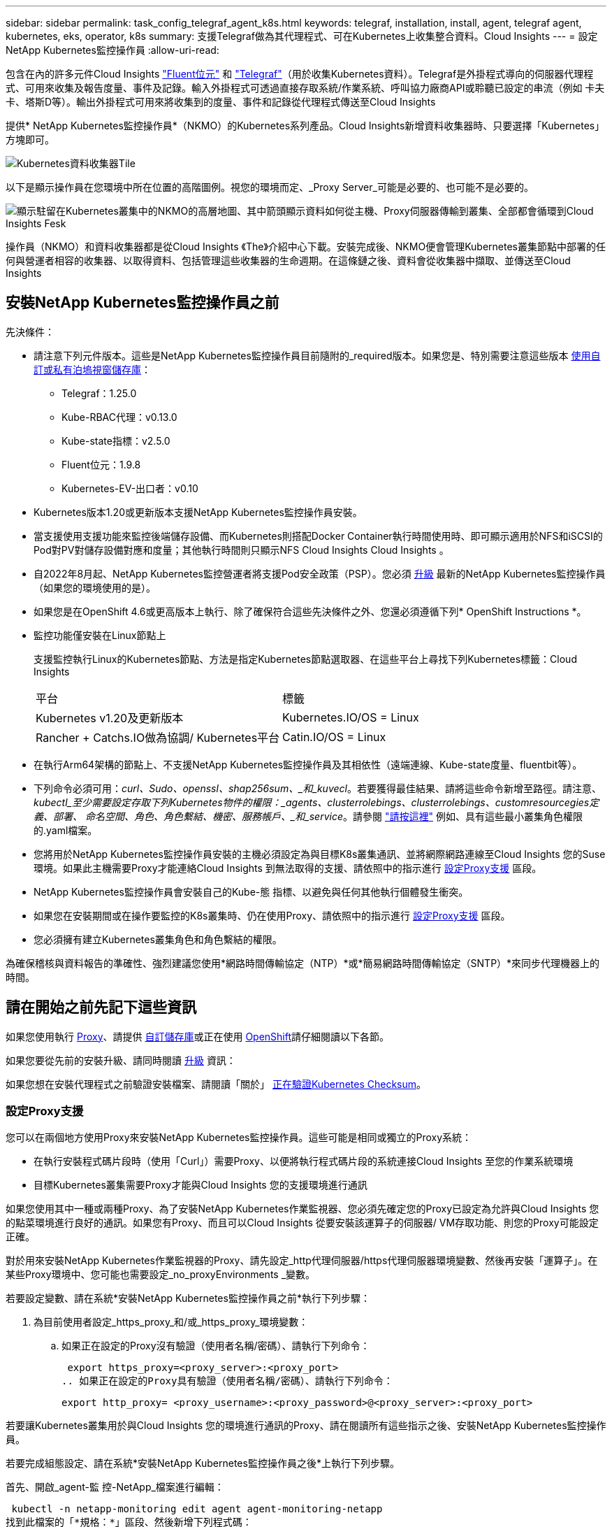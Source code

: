 ---
sidebar: sidebar 
permalink: task_config_telegraf_agent_k8s.html 
keywords: telegraf, installation, install, agent, telegraf agent, kubernetes, eks, operator, k8s 
summary: 支援Telegraf做為其代理程式、可在Kubernetes上收集整合資料。Cloud Insights 
---
= 設定NetApp Kubernetes監控操作員
:allow-uri-read: 


[role="lead"]
包含在內的許多元件Cloud Insights link:https://docs.fluentbit.io/manual["Fluent位元"] 和 link:https://docs.influxdata.com/telegraf/["Telegraf"]（用於收集Kubernetes資料）。Telegraf是外掛程式導向的伺服器代理程式、可用來收集及報告度量、事件及記錄。輸入外掛程式可透過直接存取系統/作業系統、呼叫協力廠商API或聆聽已設定的串流（例如 卡夫卡、塔斯D等）。輸出外掛程式可用來將收集到的度量、事件和記錄從代理程式傳送至Cloud Insights


toc::[]
提供* NetApp Kubernetes監控操作員*（NKMO）的Kubernetes系列產品。Cloud Insights新增資料收集器時、只要選擇「Kubernetes」方塊即可。

image:kubernetes_tile.png["Kubernetes資料收集器Tile"]

以下是顯示操作員在您環境中所在位置的高階圖例。視您的環境而定、_Proxy Server_可能是必要的、也可能不是必要的。

image:CI_Diagram_with_NKMO.png["顯示駐留在Kubernetes叢集中的NKMO的高層地圖、其中箭頭顯示資料如何從主機、Proxy伺服器傳輸到叢集、全部都會循環到Cloud Insights Fesk"]

操作員（NKMO）和資料收集器都是從Cloud Insights 《The》介紹中心下載。安裝完成後、NKMO便會管理Kubernetes叢集節點中部署的任何與營運者相容的收集器、以取得資料、包括管理這些收集器的生命週期。在這條鏈之後、資料會從收集器中擷取、並傳送至Cloud Insights



== 安裝NetApp Kubernetes監控操作員之前

[[nkmoversion]]
.先決條件：
* 請注意下列元件版本。這些是NetApp Kubernetes監控操作員目前隨附的_required版本。如果您是、特別需要注意這些版本 <<using-a-custom-or-private-docker-repository,使用自訂或私有泊塢視窗儲存庫>>：
+
** Telegraf：1.25.0
** Kube-RBAC代理：v0.13.0
** Kube-state指標：v2.5.0
** Fluent位元：1.9.8
** Kubernetes-EV-出口者：v0.10


* Kubernetes版本1.20或更新版本支援NetApp Kubernetes監控操作員安裝。
* 當支援使用支援功能來監控後端儲存設備、而Kubernetes則搭配Docker Container執行時間使用時、即可顯示適用於NFS和iSCSI的Pod對PV對儲存設備對應和度量；其他執行時間則只顯示NFS Cloud Insights Cloud Insights 。
* 自2022年8月起、NetApp Kubernetes監控營運者將支援Pod安全政策（PSP）。您必須 <<升級,升級>> 最新的NetApp Kubernetes監控操作員（如果您的環境使用的是）。
* 如果您是在OpenShift 4.6或更高版本上執行、除了確保符合這些先決條件之外、您還必須遵循下列* OpenShift Instructions *。
* 監控功能僅安裝在Linux節點上
+
支援監控執行Linux的Kubernetes節點、方法是指定Kubernetes節點選取器、在這些平台上尋找下列Kubernetes標籤：Cloud Insights

+
|===


| 平台 | 標籤 


| Kubernetes v1.20及更新版本 | Kubernetes.IO/OS = Linux 


| Rancher + Catchs.IO做為協調/ Kubernetes平台 | Catin.IO/OS = Linux 
|===
* 在執行Arm64架構的節點上、不支援NetApp Kubernetes監控操作員及其相依性（遠端連線、Kube-state度量、fluentbit等）。
* 下列命令必須可用：_curl、Sudo、openssl、shap256sum、_和_kuvecl_。若要獲得最佳結果、請將這些命令新增至路徑。請注意、_kubectl_至少需要設定存取下列Kubernetes物件的權限：_agents、clusterrolebings、clusterrolebings、customresourcegies定義、部署、 命名空間、角色、角色繫結、機密、服務帳戶、_和_service_。請參閱 link:nkmo_clusterrole_yaml.html["請按這裡"] 例如、具有這些最小叢集角色權限的.yaml檔案。
* 您將用於NetApp Kubernetes監控操作員安裝的主機必須設定為與目標K8s叢集通訊、並將網際網路連線至Cloud Insights 您的Suse環境。如果此主機需要Proxy才能連絡Cloud Insights 到無法取得的支援、請依照中的指示進行 <<configuring-proxy-support,設定Proxy支援>> 區段。
* NetApp Kubernetes監控操作員會安裝自己的Kube-態 指標、以避免與任何其他執行個體發生衝突。
* 如果您在安裝期間或在操作要監控的K8s叢集時、仍在使用Proxy、請依照中的指示進行 <<configuring-proxy-support,設定Proxy支援>> 區段。
* 您必須擁有建立Kubernetes叢集角色和角色繫結的權限。


為確保稽核與資料報告的準確性、強烈建議您使用*網路時間傳輸協定（NTP）*或*簡易網路時間傳輸協定（SNTP）*來同步代理機器上的時間。



== 請在開始之前先記下這些資訊

如果您使用執行 <<configuring-proxy-support,Proxy>>、請提供 <<using-a-custom-or-private-docker-repository,自訂儲存庫>>或正在使用 <<openshift-instructions,OpenShift>>請仔細閱讀以下各節。

如果您要從先前的安裝升級、請同時閱讀 <<升級,升級>> 資訊：

如果您想在安裝代理程式之前驗證安裝檔案、請閱讀「關於」 <<verifying-kubernetes-checksums,正在驗證Kubernetes Checksum>>。



=== 設定Proxy支援

您可以在兩個地方使用Proxy來安裝NetApp Kubernetes監控操作員。這些可能是相同或獨立的Proxy系統：

* 在執行安裝程式碼片段時（使用「Curl」）需要Proxy、以便將執行程式碼片段的系統連接Cloud Insights 至您的作業系統環境
* 目標Kubernetes叢集需要Proxy才能與Cloud Insights 您的支援環境進行通訊


如果您使用其中一種或兩種Proxy、為了安裝NetApp Kubernetes作業監視器、您必須先確定您的Proxy已設定為允許與Cloud Insights 您的點菜環境進行良好的通訊。如果您有Proxy、而且可以Cloud Insights 從要安裝該運算子的伺服器/ VM存取功能、則您的Proxy可能設定正確。

對於用來安裝NetApp Kubernetes作業監視器的Proxy、請先設定_http代理伺服器/https代理伺服器環境變數、然後再安裝「運算子」。在某些Proxy環境中、您可能也需要設定_no_proxyEnvironments _變數。

若要設定變數、請在系統*安裝NetApp Kubernetes監控操作員之前*執行下列步驟：

. 為目前使用者設定_https_proxy_和/或_https_proxy_環境變數：
+
.. 如果正在設定的Proxy沒有驗證（使用者名稱/密碼）、請執行下列命令：
+
 export https_proxy=<proxy_server>:<proxy_port>
.. 如果正在設定的Proxy具有驗證（使用者名稱/密碼）、請執行下列命令：
+
 export http_proxy= <proxy_username>:<proxy_password>@<proxy_server>:<proxy_port>




若要讓Kubernetes叢集用於與Cloud Insights 您的環境進行通訊的Proxy、請在閱讀所有這些指示之後、安裝NetApp Kubernetes監控操作員。

若要完成組態設定、請在系統*安裝NetApp Kubernetes監控操作員之後*上執行下列步驟。

首先、開啟_agent-監 控-NetApp_檔案進行編輯：

 kubectl -n netapp-monitoring edit agent agent-monitoring-netapp
找到此檔案的「*規格：*」區段、然後新增下列程式碼：

[listing]
----
 proxy:

 # If an AU is enabled on your cluster for monitoring
 # by Cloud Insights, then isAuProxyEnabled should be set to true:
  isAuProxyEnabled: <true or false>

 # If your Operator install is behind a corporate proxy,
 # isTelegrafProxyEnabled should be set to true:
  isTelegrafProxyEnabled: <true or false>

 # If LOGS_COLLECTION is enabled on your cluster for monitoring
 # by CI, then isFluentbitProxyEnabled should be set to true:
  isFluentbitProxyEnabled: <true or false>

 # Set the following values according to your proxy login:
  password: <password for proxy, optional>
  port: <port for proxy>
  server: <server for proxy>
  username: <username for proxy, optional

 # In the noProxy section, enter a comma-separated list of
 # IP addresses and/or resolvable hostnames that should bypass
 # the proxy:
  noProxy: <comma separated list>
----


=== 使用自訂或私有泊塢視窗儲存庫

根據預設、NetApp Kubernetes監控操作員組態會從公開登錄擷取容器映像。如果您有Kubernetes叢集做為監控目標、 而且該叢集設定為僅從自訂或私有Docker儲存庫或Container登錄中提取容器映像、您必須設定NetApp Kubernetes監控操作員所需的容器存取權、以便執行必要的命令。

請依照下列指示、在登錄中預先定位容器映像、並變更NetApp Kubernetes Monitoring operator,以存取這些映像。如果所選的安裝命名空間與預設的「NetApp監控」命名空間不同、請使用下列命令來取代您所選的安裝命名空間。

. 取得Docker密碼：
+
 kubectl -n netapp-monitoring get secret docker -o yaml
. 從上述命令的輸出中複製/貼上_.dockerconfigjson__的值。
. 解碼Docker機密：
+
 echo <paste from _.dockerconfigjson:_ output above> | base64 -d


此格式的輸出將採用下列Json格式：

....
{ "auths":
  {"docker.<cluster>.cloudinsights.netapp.com" :
    {"username":"<tenant id>",
     "password":"<password which is the CI API token>",
     "auth"    :"<encoded username:password basic auth token. This is internal to docker>"}
  }
}
....
登入Docker儲存庫：

....
docker login docker.<cluster>.cloudinsights.netapp.com (from step #2) -u <username from step #2>
password: <password from docker secret step above>
....
從Cloud Insights 「畫面」中拉出「運算子」泊塢視窗影像。請確定_NetApp-監 控_版本編號為最新版本：

....
docker pull docker.<cluster>.cloudinsights.netapp.com/netapp-monitoring:<version>
docker pull docker.<cluster>.cloudinsights.netapp.com/distroless-root-user:<version>
....
使用下列命令尋找_NetApp-監 控_<版本>欄位：

 kubectl -n netapp-monitoring describe deployment monitoring-operator | grep -i "image:" |grep netapp-monitoring
將所有開放原始碼相依性下載到您的Private Docker登錄。需要下載下列開放原始碼映像。請參閱 <<before-installing-the-netapp-kubernetes-monitoring-operator,先決條件>> 以上章節提供這些元件的最新版本：

....
docker pull docker.<cluster>.cloudinsights.netapp.com/telegraf:<telegraf version>
docker pull docker.<cluster>.cloudinsights.netapp.com/kube-rbac-proxy:<kube-rbac-proxy version>
docker pull docker.<cluster>.cloudinsights.netapp.com/kube-state-metrics:<kube-state-metrics version>
....
如果已啟用Fluent位元、請同時下載：

....
docker pull docker.<cluster>.cloudinsights.netapp.com/fluent-bit:<fluent-bit version>
docker pull docker.<cluster>.cloudinsights.netapp.com/kubernetes-event-exporter:<kubernetes-event-exporter version>
....
根據您的企業原則、將「operator」泊塢視窗影像推送到您的「私有/本機/企業」泊塢視窗儲存庫。請確認儲存庫中這些影像的目錄路徑與Docker中的目錄路徑一致。<cluster>.cloudinsights.netapp.com。

編輯監控操作員部署、並修改所有映像參照、以使用新的Docker repo位置：

....
image: <docker repo of the enterprise/corp docker repo>/kube-rbac-proxy:<kube-rbac-proxy version>
image: <docker repo of the enterprise/corp docker repo>/netapp-monitoring:<version>
....
編輯代理程式CR、以反映新的Docker repo位置。

 kubectl -n netapp-monitoring edit agent agent-monitoring-netapp
....
docker-repo: <docker repo of the enterprise/corp docker repo>
dockerRepoSecret: <optional: name of the docker secret of enterprise/corp docker repo, this secret should be already created on the k8s cluster in the same namespace>
....
在_spec__區段中、進行下列變更：

....
spec:
  telegraf:
    - name: ksm
      substitutions:
        - key: k8s.gcr.io
          value: <same as "docker-repo" field above>
....


=== OpenShift指示

如果您是在OpenShift 4.6或更高版本上執行、則必須變更「特殊權限模式」設定。執行下列命令以開啟代理程式進行編輯。如果您使用的命名空間不是「NetApp監控」、請在命令列中指定該命名空間：

 kubectl edit agent agent-monitoring-netapp -n netapp-monitoring
在檔案中、將_特權 模式：假_變更為_權限模式：真_

OpenShift可能會實作額外的安全層級、以封鎖對某些Kubernetes元件的存取。



== 安裝NetApp Kubernetes監控操作員

image:NKMO_Install_Instructions.png["以操作者為基礎的安裝"]

.在Kubernetes上安裝NetApp Kubernetes監控操作員代理程式的步驟：
. 輸入唯一的叢集名稱和命名空間。如果您是 <<升級,升級>> 從指令碼型代理程式或先前的Kubernetes運算子、使用相同的叢集名稱和命名空間。
. 一旦輸入這些程式碼、您就可以複製代理程式安裝程式程式片段
. 按一下按鈕、將此片段複製到剪貼簿。
. 將程式碼片段貼到_bash_視窗中並執行。請注意、程式碼片段具有獨特的金鑰、有效時間為24小時。
. 安裝會自動繼續進行。完成後、按一下「完成設定」按鈕。



NOTE: 直到您完成設定為止 <<configuring-proxy-support,設定您的Proxy>>。


NOTE: 如果您有自訂儲存庫、則必須遵循的指示 <<using-a-custom-or-private-docker-repository,使用自訂/私有泊塢視窗儲存庫>>。



== 升級


NOTE: 如果您有先前安裝的指令碼型代理程式、您必須升級至NetApp Kubernetes監控操作員。



=== 從指令碼型代理程式升級至NetApp Kubernetes監控操作員

若要升級Telewraf代理程式、請執行下列步驟：

. 請記下Cloud Insights 您的叢集名稱、此名稱已被辨識為由效益管理系統辨識。您可以執行下列命令來檢視叢集名稱。如果您的命名空間不是預設值（_CI-監 控_）、請替換適當的命名空間：
+
 kubectl -n ci-monitoring get cm telegraf-conf -o jsonpath='{.data}' |grep "kubernetes_cluster ="


. 儲存K8s叢集名稱、以便在安裝K8s以操作者為基礎的監控解決方案時使用、以確保資料不中斷。
+
如果您不記得CI中K8s叢集的名稱、可以使用下列命令列從您儲存的組態中擷取：

+
 cat /tmp/telegraf-configs.yaml | grep kubernetes_cluster | head -2
. 移除指令碼型監控
+
若要在Kubernetes上解除安裝以指令碼為基礎的代理程式、請執行下列步驟：

+
如果監控命名空間僅用於Telegraf：

+
 kubectl --namespace ci-monitoring delete ds,rs,cm,sa,clusterrole,clusterrolebinding -l app=ci-telegraf
+
 kubectl delete ns ci-monitoring
+
如果監控命名空間用於Telegraf以外的其他用途：

+
 kubectl --namespace ci-monitoring delete ds,rs,cm,sa,clusterrole,clusterrolebinding -l app=ci-telegraf
. <<installing-the-netapp-kubernetes-monitoring-operator,安裝>> 目前的運算子。請務必使用上述步驟1所述的相同叢集名稱。




=== 升級至最新的NetApp Kubernetes監控操作員

針對以操作員為基礎的安裝升級、請執行下列命令：

* 請記下Cloud Insights 您的叢集名稱、此名稱已被辨識為由效益管理系統辨識。您可以執行下列命令來檢視叢集名稱。如果您的命名空間不是預設值（_NetApp-監 控_）、請替換適當的命名空間：
+
 kubectl -n netapp-monitoring get agent -o jsonpath='{.items[0].spec.cluster-name}'


<<to-remove-the-netapp-kubernetes-monitoring-operator,解除安裝>> 目前的運算子。

<<installing-the-netapp-kubernetes-monitoring-operator,安裝>> 最新的運算子。請使用相同的叢集名稱、如果您已設定自訂的repo、請務必擷取新的容器映像。



== 停止並啟動NetApp Kubernetes監控操作員

若要停止NetApp Kubernetes監控操作員：

 kubectl -n netapp-monitoring scale deploy monitoring-operator --replicas=0
若要啟動NetApp Kubernetes監控操作員：

 kubectl -n netapp-monitoring scale deploy monitoring-operator --replicas=1


== 正在解除安裝


NOTE: 如果您是在先前安裝的指令碼型Kubernetes代理程式上執行、則必須執行 <<升級,升級>> NetApp Kubernetes監控營運者。



=== 移除已過時的指令碼型代理程式

請注意、這些命令使用的是預設命名空間「CI監控」。如果您已設定自己的命名空間、請在這些名稱空間以及所有後續命令和檔案中取代該命名空間。

若要在Kubernetes上解除安裝以指令碼為基礎的代理程式（例如、升級至NetApp Kubernetes監控操作員時）、請執行下列步驟：

如果監控命名空間僅用於Telegraf：

 kubectl --namespace ci-monitoring delete ds,rs,cm,sa,clusterrole,clusterrolebinding -l app=ci-telegraf
 kubectl delete ns ci-monitoring
如果監控命名空間用於Telegraf以外的其他用途：

 kubectl --namespace ci-monitoring delete ds,rs,cm,sa,clusterrole,clusterrolebinding -l app=ci-telegraf


=== 移除NetApp Kubernetes監控操作員

請注意、NetApp Kubernetes監控操作員的預設命名空間為「NetApp監控」。如果您已設定自己的命名空間、請在這些名稱空間以及所有後續命令和檔案中取代該命名空間。

可使用下列命令解除安裝較新版本的監控操作員：

....
kubectl delete agent -A -l installed-by=nkmo-<name-space>
kubectl delete ns,clusterrole,clusterrolebinding,crd -l installed-by=nkmo-<name-space>
....
如果第一個命令傳回「找不到資源」、請依照下列指示解除安裝舊版監控操作員。

依序執行下列每個命令。視您目前的安裝情況而定、其中一些命令可能會傳回「找不到物件」訊息。這些訊息可能會被安全忽略。

....
kubectl -n <NAMESPACE> delete agent agent-monitoring-netapp
kubectl delete crd agents.monitoring.netapp.com
kubectl -n <NAMESPACE> delete role agent-leader-election-role
kubectl delete clusterrole agent-manager-role agent-proxy-role agent-metrics-reader <NAMESPACE>-agent-manager-role <NAMESPACE>-agent-proxy-role <NAMESPACE>-cluster-role-privileged
kubectl delete clusterrolebinding agent-manager-rolebinding agent-proxy-rolebinding agent-cluster-admin-rolebinding <NAMESPACE>-agent-manager-rolebinding <NAMESPACE>-agent-proxy-rolebinding <NAMESPACE>-cluster-role-binding-privileged
kubectl delete <NAMESPACE>-psp-nkmo
kubectl delete ns <NAMESPACE>
....
如果先前已手動為指令碼型Telegraf安裝建立安全內容限制：

 kubectl delete scc telegraf-hostaccess


== 關於Kube-state指標

NetApp Kubernetes監控操作員會自動安裝Kube-state指標、不需要使用者互動。



=== Kube-state指標計數器

請使用下列連結來存取這些kube狀態度量計數器的資訊：

. https://github.com/kubernetes/kube-state-metrics/blob/master/docs/configmap-metrics.md["ConfigMap指標"]
. https://github.com/kubernetes/kube-state-metrics/blob/master/docs/daemonset-metrics.md["示範設定指標"]
. https://github.com/kubernetes/kube-state-metrics/blob/master/docs/deployment-metrics.md["部署指標"]
. https://github.com/kubernetes/kube-state-metrics/blob/master/docs/ingress-metrics.md["入口指標"]
. https://github.com/kubernetes/kube-state-metrics/blob/master/docs/namespace-metrics.md["命名空間度量"]
. https://github.com/kubernetes/kube-state-metrics/blob/master/docs/node-metrics.md["節點度量"]
. https://github.com/kubernetes/kube-state-metrics/blob/master/docs/persistentvolume-metrics.md["持續Volume指標"]
. https://github.com/kubernetes/kube-state-metrics/blob/master/docs/persistentvolumeclaim-metrics.md["持續Volume報銷標準"]
. https://github.com/kubernetes/kube-state-metrics/blob/master/docs/pod-metrics.md["Pod指標"]
. https://github.com/kubernetes/kube-state-metrics/blob/master/docs/replicaset-metrics.md["ReplicaSet度量"]
. https://github.com/kubernetes/kube-state-metrics/blob/master/docs/secret-metrics.md["機密數據"]
. https://github.com/kubernetes/kube-state-metrics/blob/master/docs/service-metrics.md["服務指標"]
. https://github.com/kubernetes/kube-state-metrics/blob/master/docs/statefulset-metrics.md["StatefulSet指標"]




== 正在驗證Kubernetes Checksum

雖然無法執行完整性檢查、Cloud Insights 但有些使用者可能想在安裝或套用下載的成品之前、先執行自己的驗證。若要執行純下載作業（而非預設的下載與安裝）、這些使用者可以編輯從UI取得的代理程式安裝命令、並移除後續的「install」選項。

請遵循下列步驟：

. 依照指示複製代理程式安裝程式程式片段。
. 不要將程式碼片段貼到命令視窗中、而是貼到文字編輯器中。
. 從命令中刪除後端"--install"。
. 從文字編輯器複製整個命令。
. 現在請將其貼到命令視窗（工作目錄）中、然後執行。
+
** 下載並安裝（預設）：
+
 installerName=cloudinsights-kubernetes.sh … && sudo -E -H ./$installerName --download –-install
** 僅限下載：
+
 installerName=cloudinsights-kubernetes.sh … && sudo -E -H ./$installerName --download




純下載命令會將Cloud Insights 所有必要的成品從功能性資訊下載到工作目錄。這些成品包括但不限於：

* 安裝指令碼
* 環境檔案
* Y反 洗錢檔案
* 簽署的Checksum檔案（sh256.signed）
* 用於簽名驗證的一個PES檔案（NetApp_CERT.pem）


安裝指令碼、環境檔案及Yaml檔案均可使用目視檢查進行驗證。

您可以確認其指紋為下列項目、以驗證該PEM檔案：

 1A918038E8E127BB5C87A202DF173B97A05B4996
更具體地說、

 openssl x509 -fingerprint -sha1 -noout -inform pem -in netapp_cert.pem
簽署的Checksum檔案可以使用PEM檔案進行驗證：

 openssl smime -verify -in sha256.signed -CAfile netapp_cert.pem -purpose any
一旦所有成品都已通過驗證、即可執行下列步驟來啟動代理程式安裝：

 sudo -E -H ./<installation_script_name> --install


== 調校操作員

您可以調整NetApp Kubernetes監控操作員、藉由微調自訂資源的特定變數來獲得最佳效能。如需可調校的變數說明和清單、請參閱安裝套件隨附的README檔案。安裝操作員之後、請使用下列命令來檢視README：

 kubectl exec -c manager -it <operator-pod-name> -n <namespace> -- cat configs/substitution-vars/README.txt


== 疑難排解

如果您在設定NetApp Kubernetes監控操作員時遇到問題、請嘗試下列事項：

[cols="stretch"]
|===
| 問題： | 試用： 


| 我看不到Kubernetes持續Volume與對應的後端儲存設備之間的超連結/連線。我的Kubernetes持續Volume是使用儲存伺服器的主機名稱來設定。 | 請依照步驟解除安裝現有的Telegraf代理程式、然後重新安裝最新的Telegraf代理程式。您必須使用Telegraf 2.0版或更新版本、而且Kubernetes叢集儲存設備必須由Cloud Insights 效益管理系統主動監控。 


| 我在記錄中看到類似以下內容的訊息：E0901 15：21：39.962145 1反射器.go：178] k8s.io/kube狀態指標/內部/儲存區/建置者。Go：無法列出* v1.matingWebhookkConfiguration：伺服器找不到所要求的資源E0901 15：21：43.352/16ku.16178.16v1.資源搜尋失敗kuo.16178. | 如果您執行Kubernetes版本低於1.20的Kubernetes 2.0.0版或更新版本之Kube-state度量、則可能會出現這些訊息。若要取得Kubernetes版本：_kubeclt版本_若要取得Kube-st態 度量版本：_kubeclt Get Deploy / kube-state-metases -o jsonpath='{.image}'_若要避免發生這些訊息、使用者可以修改其kube-state-metases部署、以停用下列Les:_mutatingwebhookwebhookvalidkap_props_enefroup參數組態： resources=certicatesignquests、水平複製、組態、cronjobs、取消套用、部署、端點、橫向套用自動擴充、擷取、工作、限制範圍、命名空間、網路原則、節點、持續套用磁碟區、持續套用磁碟區、資源資源等、機密、服務、服務、網路套用原則、預設套用範圍、重複本、複本、複製、資源、套用、資源、限制、資源組、資源、資源組態、資源、儲存、預設值、資源、限制、資源、資源、儲存、組態設定、儲存、儲存、儲存、限制、資源、資源、資源、儲存區、限制、資源、資源、資源、資源、儲存區、資源、限制、資源、資源、資源、儲存區、限制、儲存區、資源組態設定、資源、儲存區、資源、資源、儲存區、資源、資源、資源、儲存區、儲存區、資源、資源、資源、資源、資源、資源、 驗證webhookconfigurations、volume附件" 


| 我看到Telegraf發出的錯誤訊息類似於下列內容、但Telegraf確實會啟動並執行：10月11日14：23：41 IP：172-31：39 - 47系統d[1]：啟動外掛程式導向的伺服器代理程式、以便向影響者xDB報告指標。10月11日14：23：41 IP-172-31-39-47 Telewraf[1827]：Times="2021：10-11T14：23：41Z" level =錯誤msg="failed to create cache directory./etc/telegraf/.cache / snowflake、err：mkdir /etc/telegraf/.ca Che：權限遭拒。ignored\n" func="gosnowflake.（*預設Logger）.Errorf" file="log.go:120" OCT 11 14：23：41 IP：172-31：39：47 Telefraf[1827]：Times="2021：10-11T14：23：41Z" level =錯誤msg=「無法開啟。忽略。開啟/etc/telegraf/.cache / snowflake/occs_rapping_cache。json：沒有這樣的檔案或目錄。\n" func="gosunflake.（*預設Logger）.rf" file="log.go:120" 10月11日14：23：41 IP：172-31：39 - 47 Telefraf[1827]：10-1014：T1114：10！啟動Telegraf 1.19.3 | 這是已知的問題。請參閱 link:https://github.com/influxdata/telegraf/issues/9407["這篇GitHub文章"] 以取得更多詳細資料。只要Telegraf已啟動且正在執行、使用者就可以忽略這些錯誤訊息。 


| 在Kubernetes上、我的Telegraf pod報告下列錯誤：「處理mountstats資訊時發生錯誤：無法開啟mountstats檔案：/hostfs/proc/1/mountstats、錯誤：開啟/hostfs/proc/1/mountstats：權限遭拒」 | 如果啟用並強制實施SELinux、可能會使Telegraf pod無法存取Kubernetes節點上的/proc/1/mountstats檔案。若要放寬此限制、請編輯代理程式 (`kubectl edit agent agent-monitoring-netapp`）、並將「特權模式：假」變更為「特權模式：真」 


| 在Kubernetes上、我的Telegraf ReplicaSet pod報告下列錯誤：[inputs.prometheus]錯誤in plugin：Could not load keypair /etc/Kubernetes /pi/etcd/server.crt：/etc/Kubernetes /pi/etcd/server.key：open /etc/Kubernetes /pi/etcd/server.crt目錄或這樣的檔案 | Telegraf ReplicaSet Pod可在指定為主節點或etcd節點上執行。如果ReplicaSet Pod未在其中一個節點上執行、您將會收到這些錯誤。檢查您的主節點/ etcd節點是否有問題。如果有、請將必要的容許值新增至Telegraf ReplicaSet、Telegraf-RS。例如、編輯ReplicaSet... kurbectl編輯RS Telefra-RS ...、並將適當的容許值新增至規格。然後重新啟動ReplicaSet Pod。 


| 我有PSP/PSA.環境。這是否會影響我的監控操作員？ | 如果您的Kubernetes叢集正在執行Pod安全政策（PSP）或Pod安全許可（PSA）、您必須升級至最新的NetApp Kubernetes監控操作員。請依照下列步驟升級至目前的NKMO、並支援PSP/PSA1：1. <<uninstalling,解除安裝>> 先前的監控操作員：kubecl刪除代理代理程式監控-netapp -n netapp監控kebecl刪除ns netapp監控kubecl刪除crd agents.monitoring.netapp.com kubecl刪除叢集角色代理程式管理員角色代理程式角色代理程式角色代理程式-度量讀取程式kubeclete roleBinding代理程式管理員角色繫結代理程式角色代理程式-叢集管理角色2。 <<installing-the-netapp-kubernetes-monitoring-operator,安裝>> 監控操作員的最新版本。 


| 我在嘗試部署NKMO時遇到問題、我使用PP/PSA. | 1.使用下列命令編輯代理程式：kubecl -n <name-space>編輯代理程式2.將「已啟用安全性原則」標示為「假」。這會停用Pod安全政策和Pod安全許可、並允許NKMO部署。使用下列命令進行確認：kubecll Get PSP（應顯示Pod安全性原則已移除）kbecll Get all -n <命名空間>| Grep -I pp（應顯示找不到任何項目） 


| 出現「ImagePullBackOff」錯誤 | 如果您擁有自訂或私有泊塢視窗儲存庫、但尚未設定NetApp Kubernetes監控操作員來正確辨識、就可能會看到這些錯誤。 <<using-a-custom-or-private-docker-repository,瞭解更多資訊>> 關於設定自訂/私有repo。 


| 我的監控操作員部署有問題、目前的文件無法協助我解決問題。  a| 
擷取或記下下列命令的輸出、然後聯絡技術支援團隊。

[listing]
----
 kubectl -n netapp-monitoring get all
 kubectl -n netapp-monitoring describe all
 kubectl -n netapp-monitoring logs <monitoring-operator-pod> --all-containers=true
 kubectl -n netapp-monitoring logs <telegraf-pod> --all-containers=true
----
|===
如需其他資訊、請參閱 link:concept_requesting_support.html["支援"] 頁面或中的 link:https://docs.netapp.com/us-en/cloudinsights/CloudInsightsDataCollectorSupportMatrix.pdf["資料收集器支援對照表"]。
